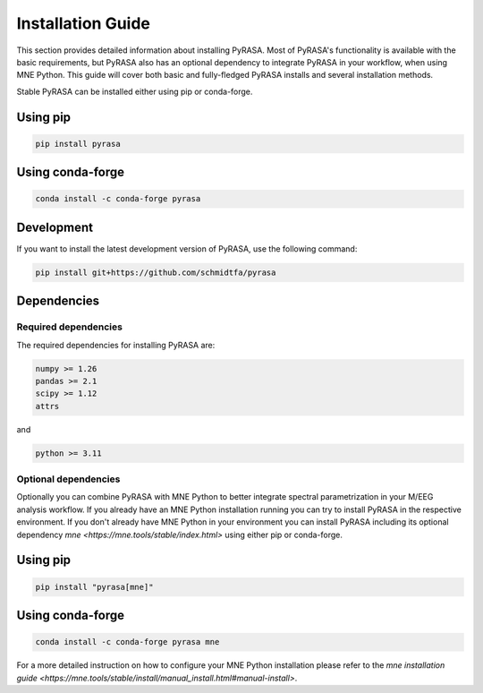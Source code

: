 
==================
Installation Guide
==================
This section provides detailed information about installing PyRASA. 
Most of PyRASA's functionality is available with the basic requirements, 
but PyRASA also has an optional dependency to integrate PyRASA in your workflow, when using MNE Python.
This guide will cover both basic and fully-fledged PyRASA installs and several installation methods.

Stable
PyRASA can be installed either using pip or conda-forge.

Using pip
---------
.. code:: bash
    
    pip install pyrasa

Using conda-forge
-----------------
.. code:: bash
    
    conda install -c conda-forge pyrasa


Development
-----------

If you want to install the latest development version of PyRASA, use the following command:

.. code:: bash
    
    pip install git+https://github.com/schmidtfa/pyrasa


Dependencies
------------


Required dependencies
=====================
The required dependencies for installing PyRASA are:

.. code::

 numpy >= 1.26
 pandas >= 2.1 
 scipy >= 1.12
 attrs 
 
and

.. code::

    python >= 3.11


Optional dependencies
=====================

Optionally you can combine PyRASA with MNE Python to better integrate spectral parametrization in your
M/EEG analysis workflow. If you already have an MNE Python installation running you can try to install PyRASA in the respective environment.
If you don't already have MNE Python in your environment you can install PyRASA including its optional dependency 
`mne <https://mne.tools/stable/index.html>` using either pip or conda-forge. 

Using pip
---------
.. code:: bash
    
    pip install "pyrasa[mne]"

Using conda-forge
-----------------
.. code:: bash
    
    conda install -c conda-forge pyrasa mne


For a more detailed instruction on how to configure your MNE Python installation please refer to the `mne installation guide <https://mne.tools/stable/install/manual_install.html#manual-install>`.






